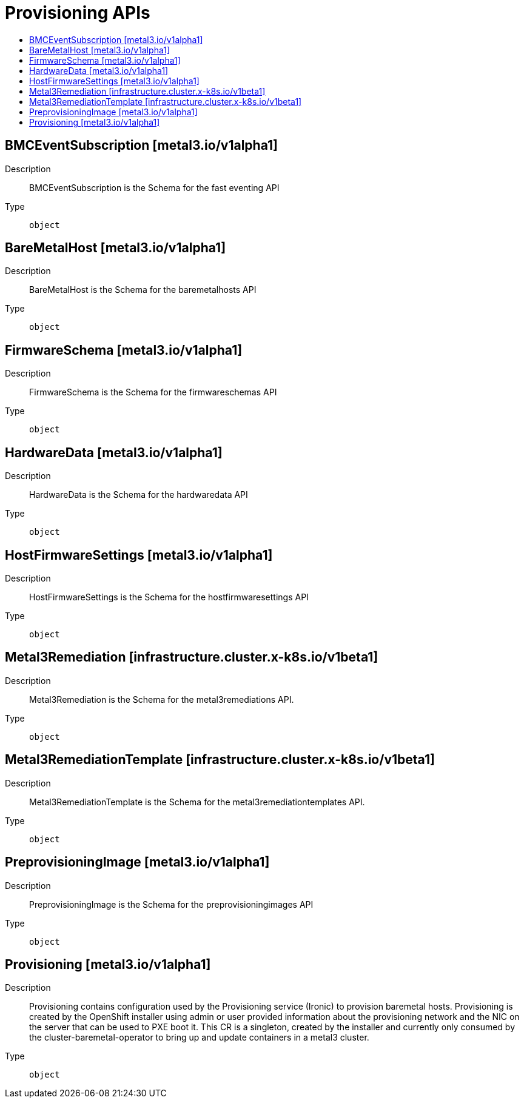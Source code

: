 // Automatically generated by 'openshift-apidocs-gen'. Do not edit.
:_content-type: ASSEMBLY
[id="provisioning-apis"]
= Provisioning APIs
:toc: macro
:toc-title:

toc::[]

== BMCEventSubscription [metal3.io/v1alpha1]

Description::
+
--
BMCEventSubscription is the Schema for the fast eventing API
--

Type::
  `object`

== BareMetalHost [metal3.io/v1alpha1]

Description::
+
--
BareMetalHost is the Schema for the baremetalhosts API
--

Type::
  `object`

== FirmwareSchema [metal3.io/v1alpha1]

Description::
+
--
FirmwareSchema is the Schema for the firmwareschemas API
--

Type::
  `object`

== HardwareData [metal3.io/v1alpha1]

Description::
+
--
HardwareData is the Schema for the hardwaredata API
--

Type::
  `object`

== HostFirmwareSettings [metal3.io/v1alpha1]

Description::
+
--
HostFirmwareSettings is the Schema for the hostfirmwaresettings API
--

Type::
  `object`

== Metal3Remediation [infrastructure.cluster.x-k8s.io/v1beta1]

Description::
+
--
Metal3Remediation is the Schema for the metal3remediations API.
--

Type::
  `object`

== Metal3RemediationTemplate [infrastructure.cluster.x-k8s.io/v1beta1]

Description::
+
--
Metal3RemediationTemplate is the Schema for the metal3remediationtemplates API.
--

Type::
  `object`

== PreprovisioningImage [metal3.io/v1alpha1]

Description::
+
--
PreprovisioningImage is the Schema for the preprovisioningimages API
--

Type::
  `object`

== Provisioning [metal3.io/v1alpha1]

Description::
+
--
Provisioning contains configuration used by the Provisioning service (Ironic) to provision baremetal hosts. Provisioning is created by the OpenShift installer using admin or user provided information about the provisioning network and the NIC on the server that can be used to PXE boot it. This CR is a singleton, created by the installer and currently only consumed by the cluster-baremetal-operator to bring up and update containers in a metal3 cluster.
--

Type::
  `object`

